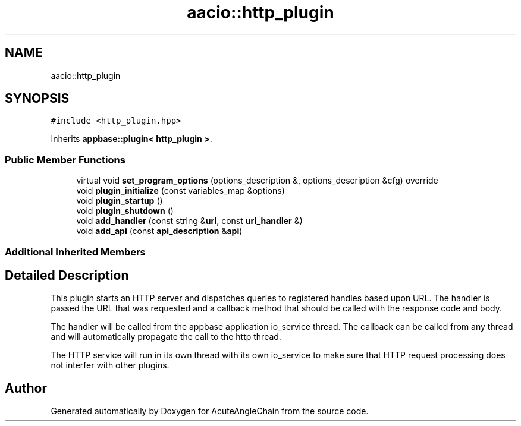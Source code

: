 .TH "aacio::http_plugin" 3 "Sun Jun 3 2018" "AcuteAngleChain" \" -*- nroff -*-
.ad l
.nh
.SH NAME
aacio::http_plugin
.SH SYNOPSIS
.br
.PP
.PP
\fC#include <http_plugin\&.hpp>\fP
.PP
Inherits \fBappbase::plugin< http_plugin >\fP\&.
.SS "Public Member Functions"

.in +1c
.ti -1c
.RI "virtual void \fBset_program_options\fP (options_description &, options_description &cfg) override"
.br
.ti -1c
.RI "void \fBplugin_initialize\fP (const variables_map &options)"
.br
.ti -1c
.RI "void \fBplugin_startup\fP ()"
.br
.ti -1c
.RI "void \fBplugin_shutdown\fP ()"
.br
.ti -1c
.RI "void \fBadd_handler\fP (const string &\fBurl\fP, const \fBurl_handler\fP &)"
.br
.ti -1c
.RI "void \fBadd_api\fP (const \fBapi_description\fP &\fBapi\fP)"
.br
.in -1c
.SS "Additional Inherited Members"
.SH "Detailed Description"
.PP 
This plugin starts an HTTP server and dispatches queries to registered handles based upon URL\&. The handler is passed the URL that was requested and a callback method that should be called with the response code and body\&.
.PP
The handler will be called from the appbase application io_service thread\&. The callback can be called from any thread and will automatically propagate the call to the http thread\&.
.PP
The HTTP service will run in its own thread with its own io_service to make sure that HTTP request processing does not interfer with other plugins\&. 

.SH "Author"
.PP 
Generated automatically by Doxygen for AcuteAngleChain from the source code\&.
